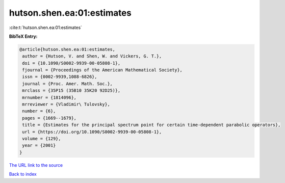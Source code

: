 hutson.shen.ea:01:estimates
===========================

:cite:t:`hutson.shen.ea:01:estimates`

**BibTeX Entry:**

.. code-block:: bibtex

   @article{hutson.shen.ea:01:estimates,
    author = {Hutson, V. and Shen, W. and Vickers, G. T.},
    doi = {10.1090/S0002-9939-00-05808-1},
    fjournal = {Proceedings of the American Mathematical Society},
    issn = {0002-9939,1088-6826},
    journal = {Proc. Amer. Math. Soc.},
    mrclass = {35P15 (35B10 35K20 92D25)},
    mrnumber = {1814096},
    mrreviewer = {Vladimir\ Tulovsky},
    number = {6},
    pages = {1669--1679},
    title = {Estimates for the principal spectrum point for certain time-dependent parabolic operators},
    url = {https://doi.org/10.1090/S0002-9939-00-05808-1},
    volume = {129},
    year = {2001}
   }
`The URL link to the source <ttps://doi.org/10.1090/S0002-9939-00-05808-1}>`_


`Back to index <../By-Cite-Keys.html>`_
